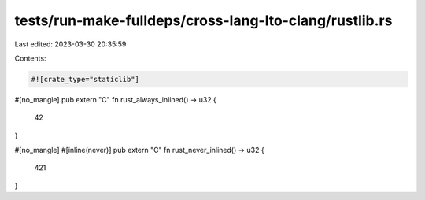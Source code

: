 tests/run-make-fulldeps/cross-lang-lto-clang/rustlib.rs
=======================================================

Last edited: 2023-03-30 20:35:59

Contents:

.. code-block:: rs

    #![crate_type="staticlib"]

#[no_mangle]
pub extern "C" fn rust_always_inlined() -> u32 {
    42
}

#[no_mangle]
#[inline(never)]
pub extern "C" fn rust_never_inlined() -> u32 {
    421
}


